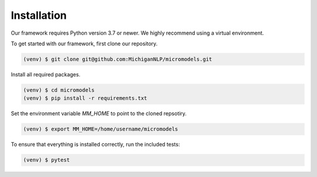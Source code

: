 Installation
============

Our framework requires Python version 3.7 or newer.
We highly recommend using a virtual environment.

To get started with our framework, first clone our repository.

.. code-block:: console

 (venv) $ git clone git@github.com:MichiganNLP/micromodels.git

Install all required packages.

.. code-block:: console

 (venv) $ cd micromodels
 (venv) $ pip install -r requirements.txt

Set the environment variable `MM_HOME` to point to the cloned repsotiry.

.. code-block:: console

 (venv) $ export MM_HOME=/home/username/micromodels

To ensure that everything is installed correctly, run the included tests:

.. code-block:: console

 (venv) $ pytest

